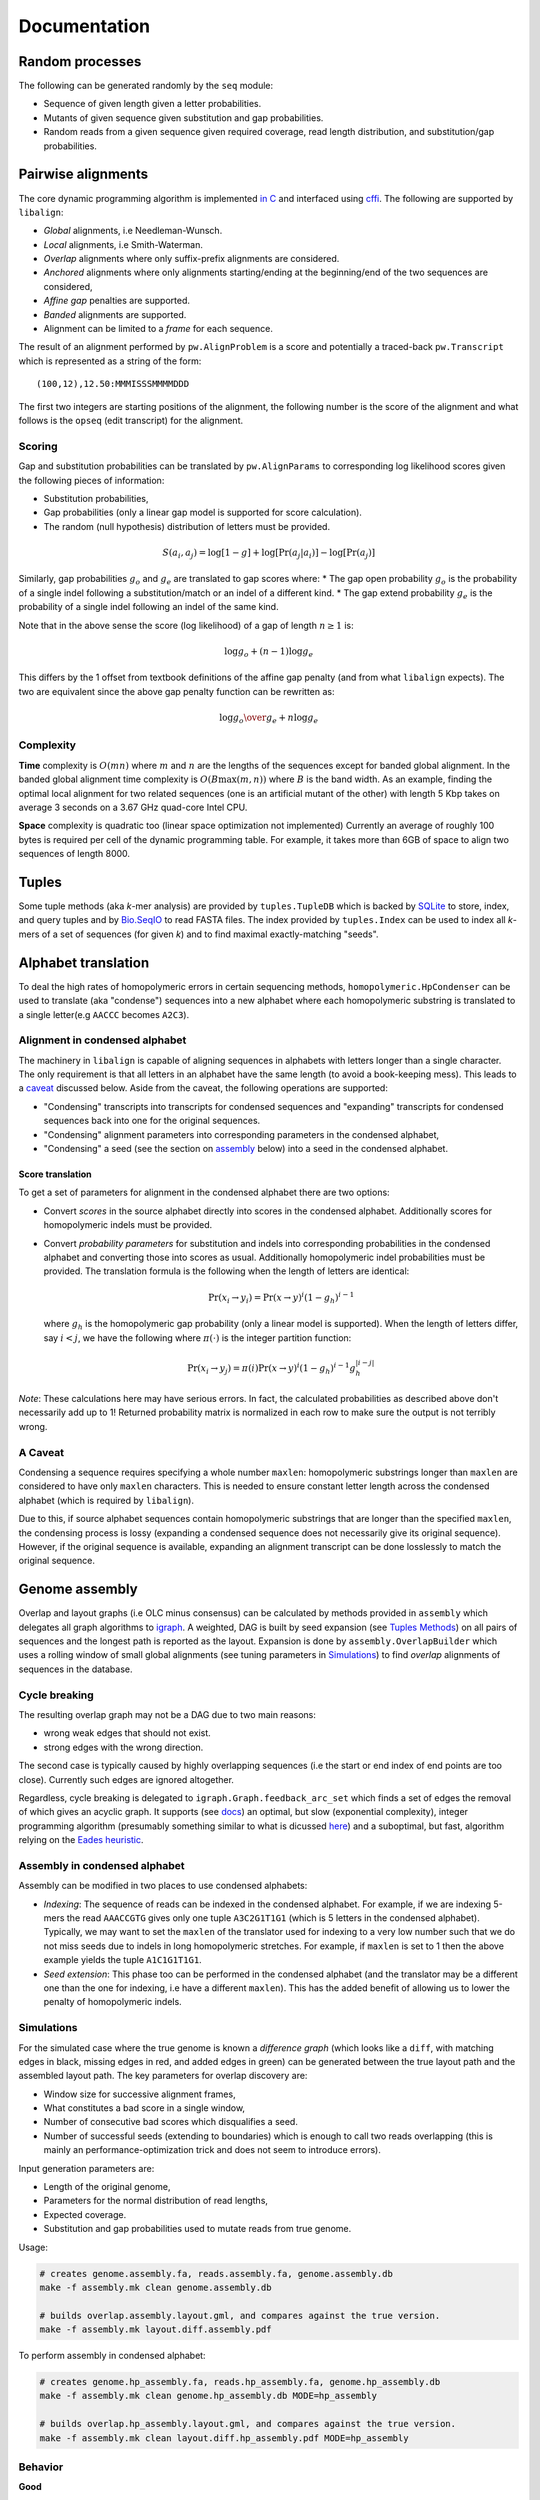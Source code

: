 Documentation
=============

Random processes
----------------

The following can be generated randomly by the ``seq`` module:

-  Sequence of given length given a letter probabilities.
-  Mutants of given sequence given substitution and gap probabilities.
-  Random reads from a given sequence given required coverage, read
   length distribution, and substitution/gap probabilities.

Pairwise alignments
-------------------

The core dynamic programming algorithm is implemented `in
C <https://github.com/amirkdv/align.py/blob/master/align/libalign.c>`__
and interfaced using `cffi <https://cffi.readthedocs.org/en/latest/>`__.
The following are supported by ``libalign``:

-  *Global* alignments, i.e Needleman-Wunsch.
-  *Local* alignments, i.e Smith-Waterman.
-  *Overlap* alignments where only suffix-prefix alignments are
   considered.
-  *Anchored* alignments where only alignments starting/ending at the
   beginning/end of the two sequences are considered,
-  *Affine gap* penalties are supported.
-  *Banded* alignments are supported.
-  Alignment can be limited to a *frame* for each sequence.

The result of an alignment performed by ``pw.AlignProblem`` is a score
and potentially a traced-back ``pw.Transcript`` which is represented as
a string of the form:

::

    (100,12),12.50:MMMISSSMMMMDDD

The first two integers are starting positions of the alignment, the
following number is the score of the alignment and what follows is the
``opseq`` (edit transcript) for the alignment.

Scoring
~~~~~~~

Gap and substitution probabilities can be translated by
``pw.AlignParams`` to corresponding log likelihood scores given the
following pieces of information:

-  Substitution probabilities,
-  Gap probabilities (only a linear gap model is supported for score
   calculation).
-  The random (null hypothesis) distribution of letters must be
   provided.

.. math:: S(a_i,a_j) = \log[1-g] + \log[\Pr(a_j|a_i)] - \log[\Pr(a_j)]

Similarly, gap probabilities :math:`g_o` and :math:`g_e` are translated
to gap scores where: \* The gap open probability :math:`g_o` is the
probability of a single indel following a substitution/match or an indel
of a different kind. \* The gap extend probability :math:`g_e` is the
probability of a single indel following an indel of the same kind.

Note that in the above sense the score (log likelihood) of a gap of
length :math:`n \ge 1` is:

.. math:: \log g_o + (n-1)\log g_e

This differs by the 1 offset from textbook definitions of the affine gap
penalty (and from what ``libalign`` expects). The two are equivalent
since the above gap penalty function can be rewritten as:

.. math:: \log {g_o \over g_e} + n \log g_e

Complexity
~~~~~~~~~~

**Time** complexity is :math:`O(mn)` where :math:`m` and :math:`n` are
the lengths of the sequences except for banded global alignment. In the
banded global alignment time complexity is :math:`O(B\max(m,n))` where
:math:`B` is the band width. As an example, finding the optimal local
alignment for two related sequences (one is an artificial mutant of the
other) with length 5 Kbp takes on average 3 seconds on a 3.67 GHz
quad-core Intel CPU.

**Space** complexity is quadratic too (linear space optimization not
implemented) Currently an average of roughly 100 bytes is required per
cell of the dynamic programming table. For example, it takes more than
6GB of space to align two sequences of length 8000.

Tuples
------

Some tuple methods (aka *k*-mer analysis) are provided by
``tuples.TupleDB`` which is backed by
`SQLite <https://docs.python.org/2/library/sqlite3.html>`__ to store,
index, and query tuples and by
`Bio.SeqIO <http://biopython.org/wiki/SeqIO>`__ to read FASTA files. The
index provided by ``tuples.Index`` can be used to index all *k*-mers of
a set of sequences (for given *k*) and to find maximal exactly-matching
"seeds".

Alphabet translation
--------------------

To deal the high rates of homopolymeric errors in certain sequencing
methods, ``homopolymeric.HpCondenser`` can be used to translate (aka
"condense") sequences into a new alphabet where each homopolymeric
substring is translated to a single letter(e.g ``AACCC`` becomes
``A2C3``).

Alignment in condensed alphabet
~~~~~~~~~~~~~~~~~~~~~~~~~~~~~~~

The machinery in ``libalign`` is capable of aligning sequences in
alphabets with letters longer than a single character. The only
requirement is that all letters in an alphabet have the same length (to
avoid a book-keeping mess). This leads to a `caveat <#a-caveat>`__
discussed below. Aside from the caveat, the following operations are
supported:

-  "Condensing" transcripts into transcripts for condensed sequences and
   "expanding" transcripts for condensed sequences back into one for the
   original sequences.
-  "Condensing" alignment parameters into corresponding parameters in
   the condensed alphabet,
-  "Condensing" a seed (see the section on
   `assembly <#genome-assembly>`__ below) into a seed in the condensed
   alphabet.

Score translation
^^^^^^^^^^^^^^^^^

To get a set of parameters for alignment in the condensed alphabet there
are two options:

-  Convert *scores* in the source alphabet directly into scores in the
   condensed alphabet. Additionally scores for homopolymeric indels must
   be provided.
-  Convert *probability parameters* for substitution and indels into
   corresponding probabilities in the condensed alphabet and converting
   those into scores as usual. Additionally homopolymeric indel
   probabilities must be provided. The translation formula is the
   following when the length of letters are identical:

   .. math:: \Pr(x_i \rightarrow y_i) = \Pr(x \rightarrow y)^i(1-g_h)^{i-1}

   where :math:`g_h` is the homopolymeric gap probability (only a linear
   model is supported). When the length of letters differ, say
   :math:`i<j`, we have the following where :math:`\pi(\cdot)` is the
   integer partition function:

   .. math:: \Pr(x_i \rightarrow y_j) = \pi(i)\Pr(x \rightarrow y)^i(1-g_h)^{i-1}g_h^{|i-j|}

*Note*: These calculations here may have serious errors. In fact, the
calculated probabilities as described above don't necessarily add up to
1! Returned probability matrix is normalized in each row to make sure
the output is not terribly wrong.

A Caveat
~~~~~~~~

Condensing a sequence requires specifying a whole number ``maxlen``:
homopolymeric substrings longer than ``maxlen`` are considered to have
only ``maxlen`` characters. This is needed to ensure constant letter
length across the condensed alphabet (which is required by
``libalign``).

Due to this, if source alphabet sequences contain homopolymeric
substrings that are longer than the specified ``maxlen``, the condensing
process is lossy (expanding a condensed sequence does not necessarily
give its original sequence). However, if the original sequence is
available, expanding an alignment transcript can be done losslessly to
match the original sequence.

Genome assembly
---------------

Overlap and layout graphs (i.e OLC minus consensus) can be calculated by
methods provided in ``assembly`` which delegates all graph algorithms to
`igraph <http://igraph.org/python/>`__. A weighted, DAG is built by seed
expansion (see `Tuples Methods <#tuples>`__) on all pairs of sequences
and the longest path is reported as the layout. Expansion is done by
``assembly.OverlapBuilder`` which uses a rolling window of small global
alignments (see tuning parameters in `Simulations <#simulations>`__) to
find *overlap* alignments of sequences in the database.

Cycle breaking
~~~~~~~~~~~~~~

The resulting overlap graph may not be a DAG due to two main reasons:

-  wrong weak edges that should not exist.
-  strong edges with the wrong direction.

The second case is typically caused by highly overlapping sequences (i.e
the start or end index of end points are too close). Currently such
edges are ignored altogether.

Regardless, cycle breaking is delegated to
``igraph.Graph.feedback_arc_set`` which finds a set of edges the removal
of which gives an acyclic graph. It supports (see
`docs <http://igraph.org/python/doc/igraph.GraphBase-class.html#feedback_arc_set>`__)
an optimal, but slow (exponential complexity), integer programming
algorithm (presumably something similar to what is dicussed
`here <http://citeseerx.ist.psu.edu/viewdoc/summary?doi=10.1.1.31.5137>`__)
and a suboptimal, but fast, algorithm relying on the `Eades
heuristic <http://www.sciencedirect.com/science/article/pii/002001909390079O>`__.

Assembly in condensed alphabet
~~~~~~~~~~~~~~~~~~~~~~~~~~~~~~

Assembly can be modified in two places to use condensed alphabets:

-  *Indexing*: The sequence of reads can be indexed in the condensed
   alphabet. For example, if we are indexing 5-mers the read
   ``AAACCGTG`` gives only one tuple ``A3C2G1T1G1`` (which is 5 letters
   in the condensed alphabet). Typically, we may want to set the
   ``maxlen`` of the translator used for indexing to a very low number
   such that we do not miss seeds due to indels in long homopolymeric
   stretches. For example, if ``maxlen`` is set to 1 then the above
   example yields the tuple ``A1C1G1T1G1``.
-  *Seed extension*: This phase too can be performed in the condensed
   alphabet (and the translator may be a different one than the one for
   indexing, i.e have a different ``maxlen``). This has the added
   benefit of allowing us to lower the penalty of homopolymeric indels.

Simulations
~~~~~~~~~~~

For the simulated case where the true genome is known a *difference
graph* (which looks like a ``diff``, with matching edges in black,
missing edges in red, and added edges in green) can be generated between
the true layout path and the assembled layout path. The key parameters
for overlap discovery are:

-  Window size for successive alignment frames,
-  What constitutes a bad score in a single window,
-  Number of consecutive bad scores which disqualifies a seed.
-  Number of successful seeds (extending to boundaries) which is enough
   to call two reads overlapping (this is mainly an
   performance-optimization trick and does not seem to introduce
   errors).

Input generation parameters are:

-  Length of the original genome,
-  Parameters for the normal distribution of read lengths,
-  Expected coverage.
-  Substitution and gap probabilities used to mutate reads from true
   genome.

Usage:

.. code:: shell

    # creates genome.assembly.fa, reads.assembly.fa, genome.assembly.db
    make -f assembly.mk clean genome.assembly.db

    # builds overlap.assembly.layout.gml, and compares against the true version.
    make -f assembly.mk layout.diff.assembly.pdf

To perform assembly in condensed alphabet:

.. code:: shell

    # creates genome.hp_assembly.fa, reads.hp_assembly.fa, genome.hp_assembly.db
    make -f assembly.mk clean genome.hp_assembly.db MODE=hp_assembly

    # builds overlap.hp_assembly.layout.gml, and compares against the true version.
    make -f assembly.mk clean layout.diff.hp_assembly.pdf MODE=hp_assembly

Behavior
~~~~~~~~

**Good**

i.   When compared to the true graph, the assembled overlap graph
     typically has some missing edges (e.g %15 of edges missing) but
     very few wrong edges are added (often none).
ii.  Generated overlap graphs are (close to) acyclic.
iii. As a consequence of the (1), the assembled layout path is
     consistent with the true layout in the sense that the sequence of
     reads it announces as layout (its heaviest path) is a subsequence
     (i.e in correct order) of the correct layout path.

**Bad**

i.  When two reads are both mostly overlapping the direction may come
    out wrong and this can cause cycles in the overlap graph.
ii. There are occasional insertions too which do not seem to be
    problematic since they are weak (i.e low scoring alignments).

